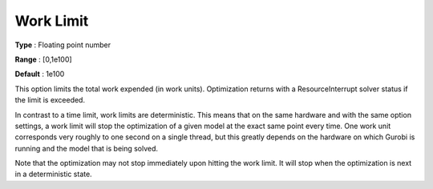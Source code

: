 .. _GUROBI_General_-_Work_Limit:


Work Limit
==========



**Type** :	Floating point number	

**Range** :	[0,1e100]	

**Default** :	1e100



This option limits the total work expended (in work units). Optimization returns with a ResourceInterrupt solver status if the limit is exceeded.



In contrast to a time limit, work limits are deterministic. This means that on the same hardware and with the same option settings, a work limit will stop the optimization of a given model at the exact same point every time. One work unit corresponds very roughly to one second on a single thread, but this greatly depends on the hardware on which Gurobi is running and the model that is being solved.



Note that the optimization may not stop immediately upon hitting the work limit. It will stop when the optimization is next in a deterministic state.



